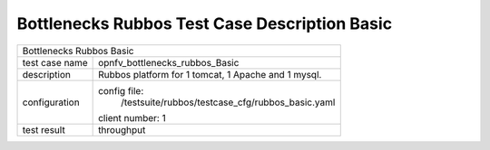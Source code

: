 .. This work is licensed under a Creative Commons Attribution 4.0 International
.. License.
.. http://creativecommons.org/licenses/by/4.0
.. (c) OPNFV, Huawei Tech and others.

************************************************
Bottlenecks Rubbos Test Case Description Basic
************************************************


+-----------------------------------------------------------------------------+
|Bottlenecks Rubbos Basic                                                     |
|                                                                             |
+--------------+--------------------------------------------------------------+
|test case name| opnfv_bottlenecks_rubbos_Basic                               |
|              |                                                              |
+--------------+--------------------------------------------------------------+
|description   | Rubbos platform for 1 tomcat, 1 Apache and 1 mysql.          |
|              |                                                              |
+--------------+--------------------------------------------------------------+
|configuration | config file:                                                 |
|              |   /testsuite/rubbos/testcase_cfg/rubbos_basic.yaml           |
|              |                                                              |
|              | client number: 1                                             |
|              |                                                              |
+--------------+--------------------------------------------------------------+
|test result   | throughput                                                   |
|              |                                                              |
+--------------+--------------------------------------------------------------+

